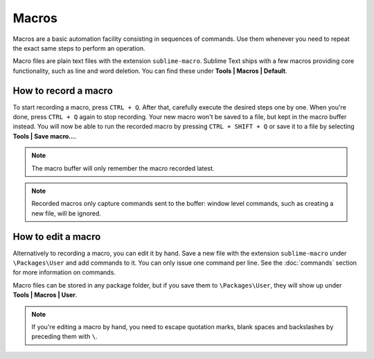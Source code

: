Macros
======

Macros are a basic automation facility consisting in sequences of commands. Use
them whenever you need to repeat the exact same steps to perform an operation.

Macro files are plain text files with the extension ``sublime-macro``. Sublime Text
ships with a few macros providing core functionality, such as line and word deletion.
You can find these under **Tools | Macros | Default**.

How to record a macro
*********************

To start recording a macro, press ``CTRL + Q``. After that, carefully execute the
desired steps one by one. When you're done, press ``CTRL + Q`` again to stop
recording. Your new macro won't be saved to a file, but kept in the macro buffer
instead. You will now be able to run the recorded macro by pressing ``CTRL + SHIFT + Q``
or save it to a file by selecting **Tools | Save macro...**.

.. note::
    The macro buffer will only remember the macro recorded latest.

.. note::
    Recorded macros only capture commands sent to the buffer: window level commands,
    such as creating a new file, will be ignored.

How to edit a macro
*******************

Alternatively to recording a macro, you can edit it by hand. Save a new file with
the extension ``sublime-macro`` under ``\Packages\User`` and add commands to it. You
can only issue one command per line. See the :doc:`commands` section for more information
on commands.

Macro files can be stored in any package folder, but if you save them to
``\Packages\User``, they will show up under **Tools | Macros | User**.


.. XXX: do we need to escape every kind of quotations marks?
.. note::
    If you're editing a macro by hand, you need to escape quotation marks,
    blank spaces and backslashes by preceding them with ``\``.
